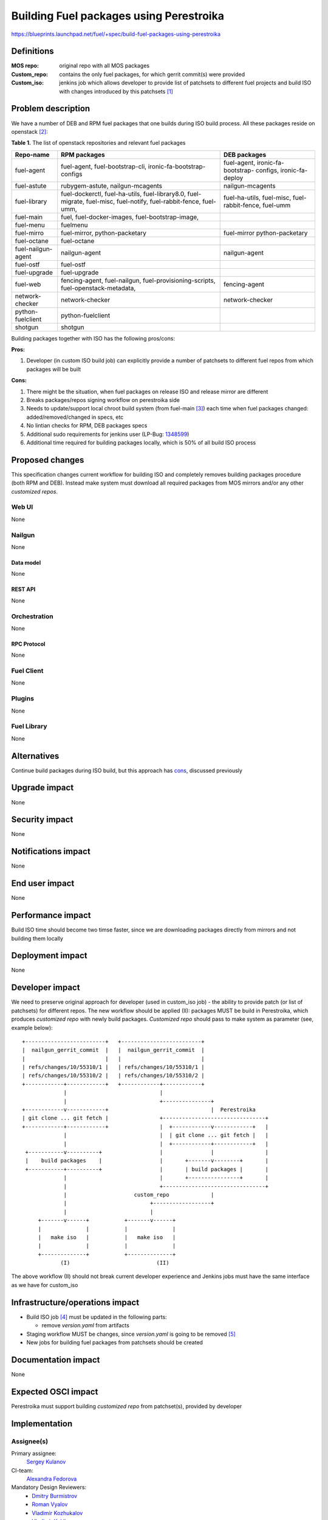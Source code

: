 ..
 This work is licensed under a Creative Commons Attribution 3.0 Unported
 License.

 http://creativecommons.org/licenses/by/3.0/legalcode

========================================
Building Fuel packages using Perestroika
========================================

https://blueprints.launchpad.net/fuel/+spec/build-fuel-packages-using-perestroika

-----------
Definitions
-----------

:MOS repo: original repo with all MOS packages

:Custom_repo: contains the only fuel packages, for which gerrit
  commit(s) were provided

:Custom_iso: jenkins job which allows developer to provide list of patchsets to
  different fuel projects and build ISO with changes introduced by this
  patchsets [1]_


--------------------
Problem description
--------------------

We have a number of DEB and RPM fuel packages that one builds during ISO build
process. All these packages reside on openstack [2]_:

.. _table:

**Table 1.** The list of openstack repositories and relevant fuel packages

+------------------+-----------------------------+----------------------------+
|    Repo-name     |       RPM packages          |   DEB packages             |
+==================+=============================+============================+
| fuel-agent       | fuel-agent,                 | fuel-agent,                |
|                  | fuel-bootstrap-cli,         | ironic-fa-bootstrap-       |
|                  | ironic-fa-bootstrap-configs | configs, ironic-fa-deploy  |
+------------------+-----------------------------+----------------------------+
| fuel-astute      | rubygem-astute,             | nailgun-mcagents           |
|                  | nailgun-mcagents            |                            |
+------------------+-----------------------------+----------------------------+
| fuel-library     | fuel-dockerctl,             | fuel-ha-utils,             |
|                  | fuel-ha-utils,              | fuel-misc,                 |
|                  | fuel-library8.0,            | fuel-rabbit-fence,         |
|                  | fuel-migrate,               | fuel-umm                   |
|                  | fuel-misc,                  |                            |
|                  | fuel-notify,                |                            |
|                  | fuel-rabbit-fence,          |                            |
|                  | fuel-umm,                   |                            |
+------------------+-----------------------------+----------------------------+
| fuel-main        | fuel,                       |                            |
|                  | fuel-docker-images,         |                            |
|                  | fuel-bootstrap-image,       |                            |
+------------------+-----------------------------+----------------------------+
| fuel-menu        | fuelmenu                    |                            |
+------------------+-----------------------------+----------------------------+
| fuel-mirro       | fuel-mirror,                | fuel-mirror                |
|                  | python-packetary            | python-packetary           |
+------------------+-----------------------------+----------------------------+
| fuel-octane      | fuel-octane                 |                            |
+------------------+-----------------------------+----------------------------+
| fuel-nailgun-    | nailgun-agent               | nailgun-agent              |
| agent            |                             |                            |
+------------------+-----------------------------+----------------------------+
| fuel-ostf        | fuel-ostf                   |                            |
+------------------+-----------------------------+----------------------------+
| fuel-upgrade     | fuel-upgrade                |                            |
+------------------+-----------------------------+----------------------------+
| fuel-web         | fencing-agent,              | fencing-agent              |
|                  | fuel-nailgun,               |                            |
|                  | fuel-provisioning-scripts,  |                            |
|                  | fuel-openstack-metadata,    |                            |
+------------------+-----------------------------+----------------------------+
| network-checker  | network-checker             | network-checker            |
+------------------+-----------------------------+----------------------------+
| python-fuelclient| python-fuelclient           |                            |
+------------------+-----------------------------+----------------------------+
| shotgun          | shotgun                     |                            |
+------------------+-----------------------------+----------------------------+


Building packages together with ISO has the following pros/cons:

:Pros:

#. Developer (in custom ISO build job) can explicitly provide a number
   of patchsets to different fuel repos from which packages will be built

.. _cons:

:Cons:

#. There might be the situation, when fuel packages on release ISO and
   release mirror are different

#. Breaks packages/repos signing workflow on perestroika side

#. Needs to update/support local chroot build system (from fuel-main [3]_)
   each time when fuel packages changed: added/removed/changed in specs, etc

#. No lintian checks for RPM, DEB packages specs

#. Additional sudo requirements for jenkins user (LP-Bug: `1348599`_)

#. Additional time required for building packages locally, which is 50% of
   all build ISO process


----------------
Proposed changes
----------------

This specification changes current workflow for building ISO and completely
removes building packages procedure (both RPM and DEB). Instead make system
must download all required packages from MOS mirrors and/or any other
`customized repos`.

Web UI
======

None


Nailgun
=======

None


Data model
----------

None


REST API
--------

None


Orchestration
=============

None


RPC Protocol
------------

None


Fuel Client
===========

None


Plugins
=======

None


Fuel Library
============

None


------------
Alternatives
------------

Continue build packages during ISO build, but this approach has
`cons`_, discussed previously


--------------
Upgrade impact
--------------

None


---------------
Security impact
---------------

None


--------------------
Notifications impact
--------------------

None


---------------
End user impact
---------------

None


------------------
Performance impact
------------------

Build ISO time should become two timse faster, since we are downloading
packages directly from mirrors and not building them locally


-----------------
Deployment impact
-----------------

None


----------------
Developer impact
----------------

We need to preserve original approach for developer (used in custom_iso
job) - the ability to provide patch (or list of patchsets) for different
repos. The new workflow should be applied (II): packages MUST be build in
Perestroika, which produces `customized repo` with newly build packages.
`Customized repo` should pass to make system as parameter
(see, example below)::

  +-------------------------+   +-------------------------+
  |  nailgun_gerrit_commit  |   |  nailgun_gerrit_commit  |
  |                         |   |                         |
  | refs/changes/10/55310/1 |   | refs/changes/10/55310/1 |
  | refs/changes/10/55310/2 |   | refs/changes/10/55310/2 |
  +------------+------------+   +------------+------------+
               |                             |
               |                             +---------------+
  +------------v------------+                                |  Perestroika
  | git clone ... git fetch |                +--------------------------------+
  +------------+------------+                |  +------------v------------+   |
               |                             |  | git clone ... git fetch |   |
               |                             |  +------------+------------+   |
   +-----------v----------+                  |               |                |
   |    build packages    |                  |       +-------v--------+       |
   +-----------+----------+                  |       | build packages |       |
               |                             |       +----------------+       |
               |                             +--------------------------------+
               |                     custom_repo             |
               |                          +------------------+
               |                          |
       +-------v------+           +-------v------+
       |              |           |              |
       |   make iso   |           |   make iso   |
       |              |           |              |
       +--------------+           +--------------+
              (I)                           (II)

The above workflow (II) should not break current developer experience and
Jenkins jobs must have the same interface as we have for custom_iso


--------------------------------
Infrastructure/operations impact
--------------------------------

* Build ISO job [4]_ must be updated in the following parts:

  * remove `version.yaml` from artifacts

* Staging workflow MUST be changes, since `version.yaml` is going to be
  removed [5]_

* New jobs for building fuel packages from patchsets should be created


--------------------
Documentation impact
--------------------

None


--------------------
Expected OSCI impact
--------------------

Perestroika must support building `customized repo` from patchset(s), provided
by developer


--------------
Implementation
--------------

Assignee(s)
===========

Primary assignee:
  `Sergey Kulanov`_

CI-team:
  `Alexandra Fedorova`_


Mandatory Design Reviewers:
  - `Dmitry Burmistrov`_
  - `Roman Vyalov`_
  - `Vladimir Kozhukalov`_
  - `Vladimir Kuklin`_


Work Items
==========

* Move all packages build process to Perestroika

* Set build packages jobs in voting mode (blocker
  `public-access-to-packaging-ci`_), but can be implemented like Patching-CI
  approach, by publishing jobs' logs only

* Change Fuel-CI fuel-library build package workflow since for now it
  hardly depends on fuel-main repo (LP-Bug: `1456096`_)

* Create custom package build job with possibility to define a set
  of patchsets to build `custom repository` in Perestroika (like custom_iso)

* Update custom_iso job with ability to provide the path to
  custom_perestroika_repository

* Remove DEB packages build from fuel-main

* Remove RPM packages build from fuel-main


Dependencies
============

* `separate-mos-from-centos`_
* `get-rid-of-upgrade-tarball-spec <https://review.openstack.org/#/c/213227>`_
* `build-centos-image-on-the-master-node`_
* `public-access-to-packaging-ci`_

------------
Testing, QA
------------

Please discuss how the change will be tested. It is assumed that unit test
coverage will be added so that doesn't need to be mentioned explicitly.

If there are firm reasons not to add any other tests, please indicate them.


Acceptance criteria
===================

* ISO build script must not build any packages mentioned in `table`_
  but instead it should download them from Perestroika repos

* ISO passes all BVT & Swarm system tests

* Ensure custom_iso job use packages from custom_perestroika_repository
  while build custom ISO


----------
References
----------

.. _`Alexandra Fedorova`: https://launchpad.net/~afedorova
.. _`Dmitry Burmistrov`: https://launchpad.net/~dburmistrov
.. _`Roman Vyalov`: https://launchpad.net/~r0mikiam
.. _`Sergey Kulanov`: https://launchpad.net/~skulanov
.. _`Vladimir Kozhukalov`: https://launchpad.net/~kozhukalov
.. _`Vladimir Kuklin`: https://launchpad.net/~vkuklin

.. _separate-mos-from-centos: https://review.openstack.org/#/c/205109
.. _build-centos-image-on-the-master-node: https://review.openstack.org/#/c/213686/
.. _public-access-to-packaging-ci: https://blueprints.launchpad.net/fuel/+spec/public-packaging-ci
.. _1456096: https://bugs.launchpad.net/fuel/+bug/1456096
.. _1348599: https://bugs.launchpad.net/fuel/+bug/1348599

.. [1] `Custom ISO yaml definition <https://github.com/fuel-infra/jenkins-jobs/blob/master/servers/jenkins-product-ci/8.0/custom_iso.yaml>`_
.. [2] `Fuel openstack repos <https://github.com/openstack/>`_
.. [3] `Chroots for building packages <https://github.com/openstack/fuel-main/blob/master/sandbox.mk>`_
.. [4] `Build ISO job definition <https://github.com/fuel-infra/jenkins-jobs/blob/master/servers/new-product-ci/8.0/all.yaml>`_
.. [5] `Package based master node upgrade <https://blueprints.launchpad.net/fuel/+spec/package-master-node-upgrade>`_
